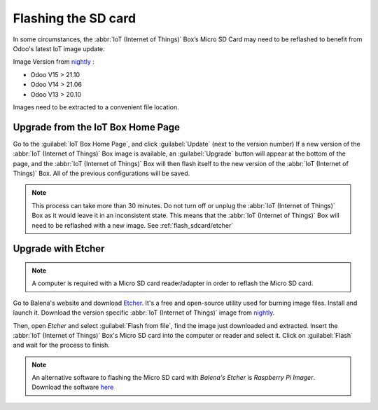 ====================
Flashing the SD card
====================

In some circumstances, the :abbr:`IoT (Internet of Things)` Box’s Micro SD Card may need to be
reflashed to benefit from Odoo's latest IoT image update.

Image Version from `nightly <http://nightly.odoo.com/master/iotbox/>`__ \:\

- Odoo V15 > 21.10
- Odoo V14 > 21.06
- Odoo V13 > 20.10

Images need to be extracted to a convenient file location.


Upgrade from the IoT Box Home Page
==================================

Go to the :guilabel:`IoT Box Home Page`, and click :guilabel:`Update` (next to the version number)
If a new version of the :abbr:`IoT (Internet of Things)` Box image is available, an
:guilabel:`Upgrade` button will appear at the bottom of the page, and the :abbr:`IoT (Internet of
Things)` Box will then flash itself to the new version of the :abbr:`IoT (Internet of Things)` Box.
All of the previous configurations will be saved.

.. note::
   This process can take more than 30 minutes. Do not turn off or unplug the :abbr:`IoT (Internet of
   Things)` Box as it would leave it in an inconsistent state. This means that the :abbr:`IoT
   (Internet of Things)` Box will need to be reflashed with a new image. See
   :ref:`flash_sdcard/etcher`

.. image:: flash_sdcard/flash-upgrade.png
   :align: center
   :alt: IoT Box software upgrade in the IoT Box Home Page.

.. _flash_sdcard/etcher:

Upgrade with Etcher
===================

.. note::
   A computer is required with a Micro SD card reader/adapter in order to reflash the Micro SD card.

Go to Balena's website and download `Etcher <https://www.balena.io/>`__. It's a free and open-source
utility used for burning image files. Install and launch it. Download the version specific
:abbr:`IoT (Internet of Things)` image from `nightly <http://nightly.odoo.com/master/iotbox/>`__.

Then, open *Etcher* and select :guilabel:`Flash from file`, find the image just downloaded and
extracted. Insert the :abbr:`IoT (Internet of Things)` Box's Micro SD card into the computer or
reader and select it. Click on :guilabel:`Flash` and wait for the process to finish.

.. image:: flash_sdcard/etcher-app.png
   :align: center
   :alt: Balena's Etcher software dashboard.

.. note::
   An alternative software to flashing the Micro SD card with *Balena's Etcher* is *Raspberry
   Pi Imager*. Download the software `here <https://www.raspberrypi.com/software/>`__
